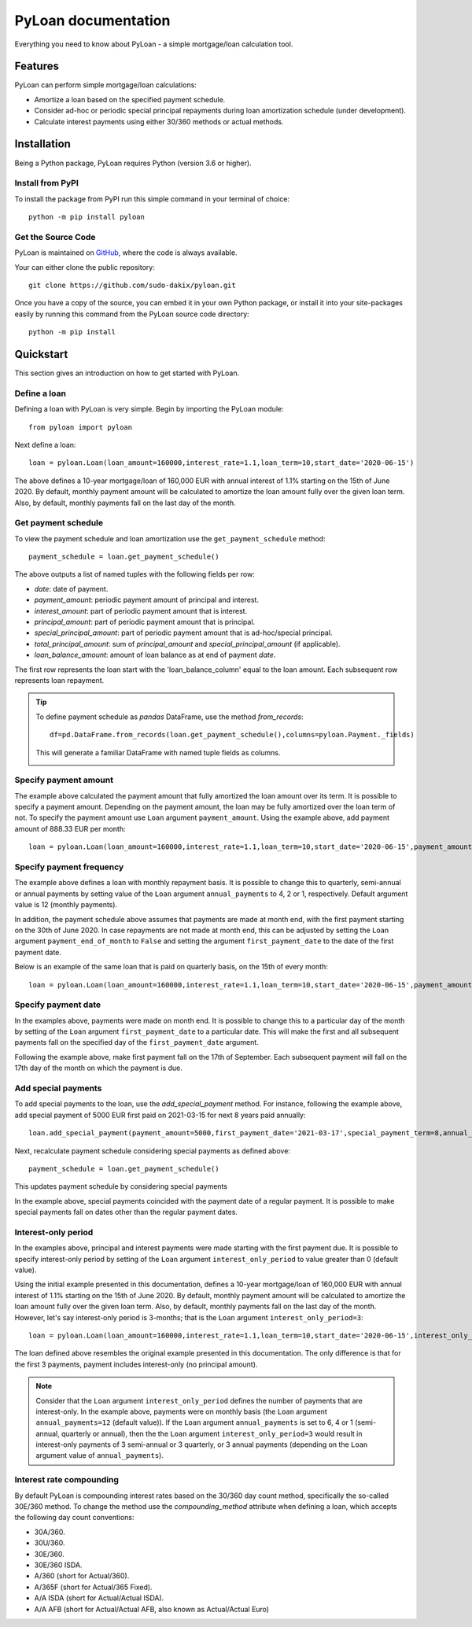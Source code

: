 ####################
PyLoan documentation
####################
Everything you need to know about PyLoan - a simple mortgage/loan calculation tool.

========
Features
========
PyLoan can perform simple mortgage/loan calculations:

* Amortize a loan based on the specified payment schedule.
* Consider ad-hoc or periodic special principal repayments during loan amortization schedule (under development).
* Calculate interest payments using either 30/360 methods or actual methods.

============
Installation
============
Being a Python package, PyLoan requires Python (version 3.6 or higher).

-----------------
Install from PyPI
-----------------
To install the package from PyPI run this simple command in your terminal of choice::

  python -m pip install pyloan

-------------------
Get the Source Code
-------------------
PyLoan is maintained on `GitHub <https://github.com/sudo-dakix/pyloan>`__, where the code is always available.

Your can either clone the public repository::

  git clone https://github.com/sudo-dakix/pyloan.git

Once you have a copy of the source, you can embed it in your own Python package, or install it into your site-packages easily by running this command from the PyLoan source code directory::

  python -m pip install

==========
Quickstart
==========
This section gives an introduction on how to get started with PyLoan.

-------------
Define a loan
-------------
Defining a loan with PyLoan is very simple. Begin by importing the PyLoan module::

 from pyloan import pyloan

Next define a loan::

  loan = pyloan.Loan(loan_amount=160000,interest_rate=1.1,loan_term=10,start_date='2020-06-15')

The above defines a 10-year mortgage/loan of 160,000 EUR with annual interest of 1.1% starting on the 15th of June 2020. By default, monthly payment amount will be calculated to amortize the loan amount fully over the given loan term. Also, by default, monthly payments fall on the last day of the month.

--------------------
Get payment schedule
--------------------
To view the payment schedule and loan amortization use the ``get_payment_schedule`` method::

  payment_schedule = loan.get_payment_schedule()

The above outputs a list of named tuples with the following fields per row:

* `date`: date of payment.
* `payment_amount`: periodic payment amount of principal and interest.
* `interest_amount`: part of periodic payment amount that is interest.
* `principal_amount`: part of periodic payment amount that is principal.
* `special_principal_amount`: part of periodic payment amount that is ad-hoc/special principal.
* `total_principal_amount`: sum of `principal_amount` and `special_principal_amount` (if applicable).
* `loan_balance_amount`: amount of loan balance as at end of payment `date`.

The first row represents the loan start with the 'loan_balance_column' equal to the loan amount. Each subsequent row represents loan repayment.

.. tip::
   To define payment schedule as `pandas` DataFrame, use the method `from_records`::

    df=pd.DataFrame.from_records(loan.get_payment_schedule(),columns=pyloan.Payment._fields)

   This will generate a familiar DataFrame with named tuple fields as columns.

   .. image:: _static/pandas_df_output.png
      :alt: Pandas DataFrame output of the payment schedule

----------------------
Specify payment amount
----------------------
The example above calculated the payment amount that fully amortized the loan amount over its term. It is possible to specify a payment amount. Depending on the payment amount, the loan may be fully amortized over the loan term of not. To specify the payment amount use ``Loan`` argument ``payment_amount``. Using the example above, add payment amount of 888.33 EUR per month::

  loan = pyloan.Loan(loan_amount=160000,interest_rate=1.1,loan_term=10,start_date='2020-06-15',payment_amount=888.33)

.. image:: _static/specify_payment_amount.png
   :alt: Pandas DataFrame output of the payment schedule with the specified payment amount.

-------------------------
Specify payment frequency
-------------------------
The example above defines a loan with monthly repayment basis. It is possible to change this to quarterly, semi-annual or annual payments by setting value of the ``Loan`` argument ``annual_payments`` to 4, 2 or 1, respectively. Default argument value is 12 (monthly payments).

In addition, the payment schedule above assumes that payments are made at month end, with the first payment starting on the 30th of June 2020. In case repayments are not made at month end, this can be adjusted by setting the ``Loan`` argument ``payment_end_of_month`` to ``False`` and setting the argument ``first_payment_date`` to the date of the first payment date.

Below is an example of the same loan that is paid on quarterly basis, on the 15th of every month::

 loan = pyloan.Loan(loan_amount=160000,interest_rate=1.1,loan_term=10,start_date='2020-06-15',payment_amount=888.33,annual_payments=4)

.. image:: _static/loan_quarterly_payments.png
   :alt: Pandas DataFrame output of the payment schedule on quarterly basis.

--------------------
Specify payment date
--------------------
In the examples above, payments were made on month end. It is possible to change this to a particular day of the month by setting of the ``Loan`` argument ``first_payment_date`` to a particular date. This will make the first and all subsequent payments fall on the specified day of the ``first_payment_date`` argument.

Following the example above, make first payment fall on the 17th of September. Each subsequent payment will fall on the 17th day of the month on which the payment is due.

.. image:: _static/first_payment_date.png
   :alt: Specify payment date other than month end date.

--------------------
Add special payments
--------------------
To add special payments to the loan, use the `add_special_payment` method. For instance, following the example above, add special payment of 5000 EUR first paid on 2021-03-15 for next 8 years paid annually::

  loan.add_special_payment(payment_amount=5000,first_payment_date='2021-03-17',special_payment_term=8,annual_payments=1)

Next, recalculate payment schedule considering special payments as defined above::

  payment_schedule = loan.get_payment_schedule()

This updates payment schedule by considering special payments

.. image:: _static/special_payments.png
   :alt: Considering special payments in payment schedule.

In the example above, special payments coincided with the payment date of a regular payment. It is possible to make special payments fall on dates other than the regular payment dates.

.. image:: _static/special_payments_on_odd_dates.png
   :alt: Special payments fall on dates other than regular payments.

--------------------
Interest-only period
--------------------
In the examples above, principal and interest payments were made starting with the first payment due. It is possible to specify interest-only period by setting of the ``Loan`` argument ``interest_only_period`` to value greater than 0 (default value).

Using the initial example presented in this documentation, defines a 10-year mortgage/loan of 160,000 EUR with annual interest of 1.1% starting on the 15th of June 2020. By default, monthly payment amount will be calculated to amortize the loan amount fully over the given loan term. Also, by default, monthly payments fall on the last day of the month. However, let's say interest-only period is 3-months; that is the ``Loan`` argument ``interest_only_period=3``::

  loan = pyloan.Loan(loan_amount=160000,interest_rate=1.1,loan_term=10,start_date='2020-06-15',interest_only_period=3)

The loan defined above resembles the original example presented in this documentation. The only difference is that for the first 3 payments, payment includes interest-only (no principal amount).

.. image:: _static/interest_only_period.png
   :alt: Loan with 3-month interest-only period.

.. note::
  Consider that the ``Loan`` argument ``interest_only_period`` defines the number of payments that are interest-only. In the example above, payments were on monthly basis (the ``Loan`` argument ``annual_payments=12`` (default value)). If the ``Loan`` argument ``annual_payments`` is set to 6, 4 or 1 (semi-annual, quarterly or annual), then the the ``Loan`` argument ``interest_only_period=3`` would result in interest-only payments of 3 semi-annual or 3 quarterly, or 3 annual payments (depending on the ``Loan`` argument value of ``annual_payments``).

-------------------------
Interest rate compounding
-------------------------
By default PyLoan is compounding interest rates based on the 30/360 day count method, specifically the so-called 30E/360 method. To change the method use the `compounding_method` attribute when defining a loan, which accepts the following day count conventions:

* 30A/360.
* 30U/360.
* 30E/360.
* 30E/360 ISDA.
* A/360 (short for Actual/360).
* A/365F (short for Actual/365 Fixed).
* A/A ISDA (short for Actual/Actual ISDA).
* A/A AFB (short for Actual/Actual AFB, also known as Actual/Actual Euro)
